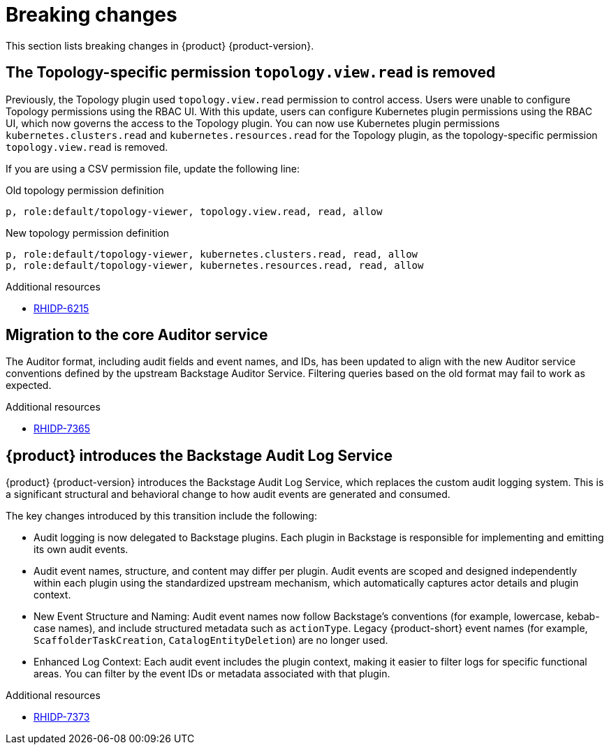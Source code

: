 :_content-type: REFERENCE
[id="breaking-changes"]
= Breaking changes

This section lists breaking changes in {product} {product-version}.

[id="removed-functionality-rhidp-6215"]
== The Topology-specific permission `topology.view.read` is removed

Previously, the Topology plugin used `topology.view.read` permission to control access. Users were unable to configure Topology permissions using the RBAC UI. With this update, users can configure Kubernetes plugin permissions using the RBAC UI, which now governs the access to the Topology plugin. You can now use Kubernetes plugin permissions `kubernetes.clusters.read` and `kubernetes.resources.read` for the Topology plugin, as the topology-specific permission `topology.view.read` is removed. 

If you are using a CSV permission file, update the following line:

.Old topology permission definition
[source,csv]
----
p, role:default/topology-viewer, topology.view.read, read, allow
----

.New topology permission definition
[source,csv]
----
p, role:default/topology-viewer, kubernetes.clusters.read, read, allow
p, role:default/topology-viewer, kubernetes.resources.read, read, allow
----


.Additional resources
* link:https://issues.redhat.com/browse/RHIDP-6215[RHIDP-6215]

[id="removed-functionality-rhidp-7365"]
== Migration to the core Auditor service

The Auditor format, including audit fields and event names, and IDs, has been updated to align with the new Auditor service conventions defined by the upstream Backstage Auditor Service. Filtering queries based on the old format may fail to work as expected.


.Additional resources
* link:https://issues.redhat.com/browse/RHIDP-7365[RHIDP-7365]

[id="removed-functionality-rhidp-7373"]
== {product} introduces the Backstage Audit Log Service

{product} {product-version} introduces the Backstage Audit Log Service, which replaces the custom audit logging system. This is a significant structural and behavioral change to how audit events are generated and consumed.

The key changes introduced by this transition include the following:

* Audit logging is now delegated to Backstage plugins. Each plugin in Backstage is responsible for implementing and emitting its own audit events.

* Audit event names, structure, and content may differ per plugin. Audit events are scoped and designed independently within each plugin using the standardized upstream mechanism, which automatically captures actor details and plugin context.

* New Event Structure and Naming: Audit event names now follow Backstage’s conventions (for example, lowercase, kebab-case names), and include structured metadata such as `actionType`. Legacy {product-short} event names (for example, `ScaffolderTaskCreation`, `CatalogEntityDeletion`) are no longer used.

* Enhanced Log Context: Each audit event includes the plugin context, making it easier to filter logs for specific functional areas. You can filter by the event IDs or metadata associated with that plugin. 




.Additional resources
* link:https://issues.redhat.com/browse/RHIDP-7373[RHIDP-7373]



